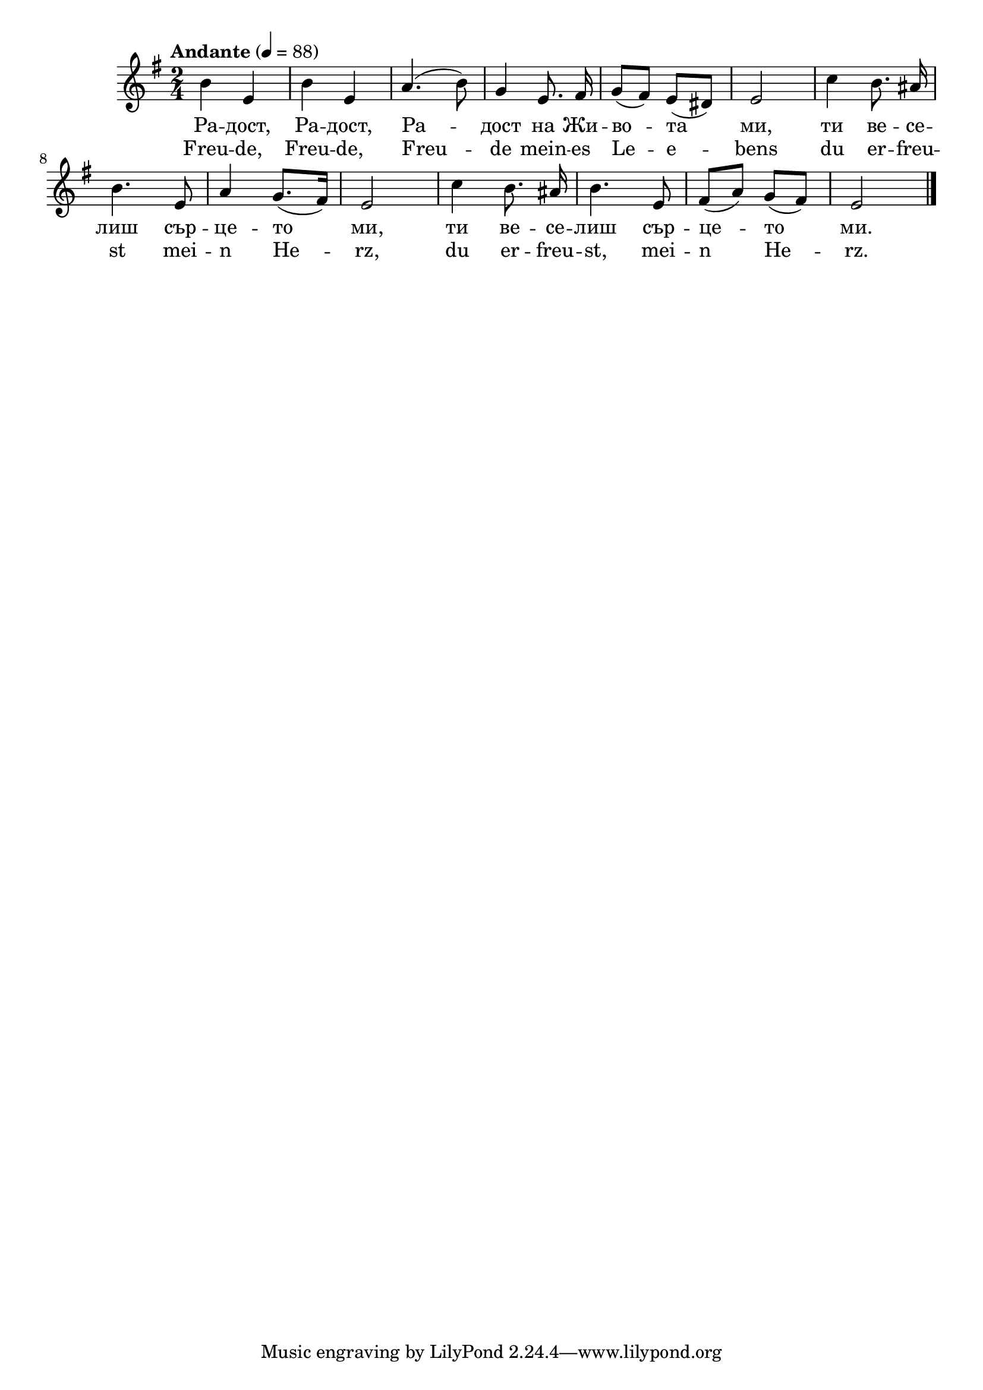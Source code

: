 


melody = \absolute  {
  \clef treble
  \key g \major
  \time 2/4 \tempo "Andante" 4 = 88
  
  
 
 b'4 e'4 | % 2
  b'4 e'4 | % 3
  a'4. ( b'8 ) | % 4
  g'4 \autoBeamOff e'8. fis'16 | % 5
  \autoBeamOn g'8 ( fis'8 ) e'8 ( dis'8 ) | % 6
  e'2 | % 7
  c''4 \autoBeamOff b'8. ais'16 \break | % 8
  b'4. e'8 | % 9
  a'4 \autoBeamOn g'8. ( fis'16 ) | 
  e'2 | % 11
  c''4 \autoBeamOff b'8. ais'16 | % 12
  b'4. e'8 | % 13
  \autoBeamOn fis'8 ( a'8 ) g'8 ( fis'8 ) | % 14
  e'2 \bar "|."



}

text = \lyricmode {


"Ра" -- "дост,"
  "Ра" -- "дост," "Ра" -- "дост" "на" "Жи" -- "во" -- "та" "ми," "ти"
  "ве" -- "се" -- "лиш" "сър" -- "це" -- "то" "ми," "ти" "ве" -- "се"
  -- "лиш" "сър" -- "це" -- "то" "ми."
 
 
}

textL = \lyricmode { Freu -- de, Freu -- de, Freu -- -- de mein -- es Le -- e -- -- bens
                     
                     du er -- freu -- st mei -- n He -- rz, du er -- freu -- st, mei -- n He -- rz.  
 
 
}

\score{
 \header {
  title = \markup { \fontsize #0 "Radost / Radost" }
  %subtitle = \markup \center-column { " " \vspace #1 } 
  
  tagline = " " %supress footer Music engraving by LilyPond 2.18.0—www.lilypond.org
 % arranger = \markup { \fontsize #+1 "Контекстуализация: Йордан Камджалов / Contextualization: Yordan Kamdzhalov" }
  %composer = \markup \center-column { "Бейнса Дуно / Beinsa Duno" \vspace #1 } 

}
  <<
    \new Voice = "one" {
      
      \melody
    }
    \new Lyrics \lyricsto "one" \text
    \new Lyrics \lyricsto "one" \textL
  >>
 
}